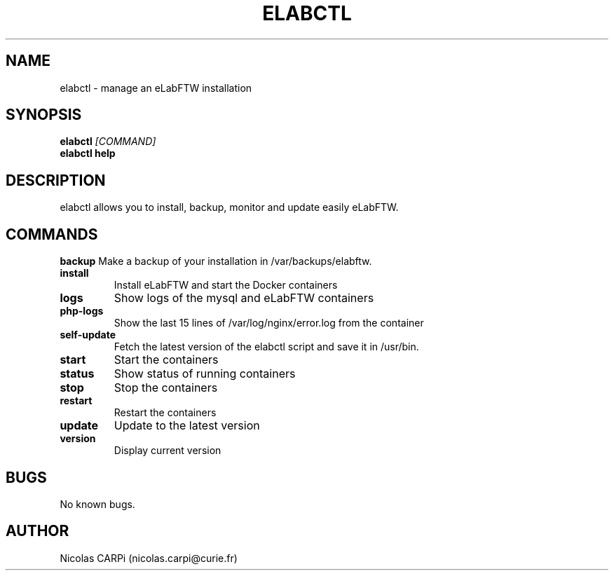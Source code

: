 .\" Manpage for elabctl.
.TH ELABCTL 1
.SH NAME
elabctl \- manage an eLabFTW installation
.SH SYNOPSIS
.B elabctl \fI[COMMAND]
.TP
.B elabctl help
.SH DESCRIPTION
elabctl allows you to install, backup, monitor and update easily eLabFTW.
.SH COMMANDS
.BR backup
Make a backup of your installation in /var/backups/elabftw.
.TP
.BR install
Install eLabFTW and start the Docker containers
.TP
.BR logs
Show logs of the mysql and eLabFTW containers
.TP
.BR php-logs
Show the last 15 lines of /var/log/nginx/error.log from the container
.TP
.BR self-update
Fetch the latest version of the elabctl script and save it in /usr/bin.
.TP
.BR start
Start the containers
.TP
.BR status
Show status of running containers
.TP
.BR stop
Stop the containers
.TP
.BR restart
Restart the containers
.TP
.BR update
Update to the latest version
.TP
.BR version
Display current version
.SH BUGS
No known bugs.
.SH AUTHOR
Nicolas CARPi (nicolas.carpi@curie.fr)

